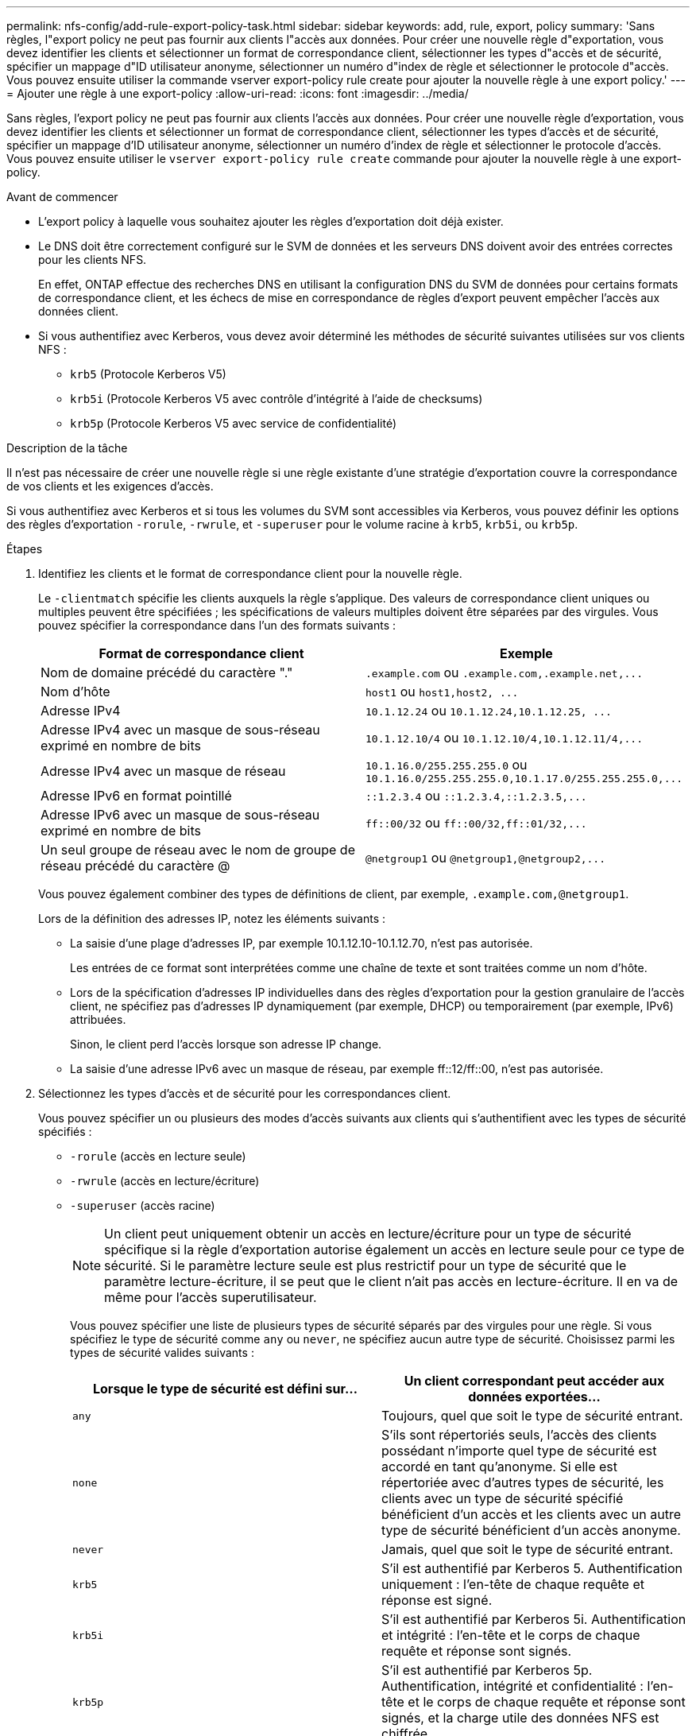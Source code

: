 ---
permalink: nfs-config/add-rule-export-policy-task.html 
sidebar: sidebar 
keywords: add, rule, export, policy 
summary: 'Sans règles, l"export policy ne peut pas fournir aux clients l"accès aux données. Pour créer une nouvelle règle d"exportation, vous devez identifier les clients et sélectionner un format de correspondance client, sélectionner les types d"accès et de sécurité, spécifier un mappage d"ID utilisateur anonyme, sélectionner un numéro d"index de règle et sélectionner le protocole d"accès. Vous pouvez ensuite utiliser la commande vserver export-policy rule create pour ajouter la nouvelle règle à une export policy.' 
---
= Ajouter une règle à une export-policy
:allow-uri-read: 
:icons: font
:imagesdir: ../media/


[role="lead"]
Sans règles, l'export policy ne peut pas fournir aux clients l'accès aux données. Pour créer une nouvelle règle d'exportation, vous devez identifier les clients et sélectionner un format de correspondance client, sélectionner les types d'accès et de sécurité, spécifier un mappage d'ID utilisateur anonyme, sélectionner un numéro d'index de règle et sélectionner le protocole d'accès. Vous pouvez ensuite utiliser le `vserver export-policy rule create` commande pour ajouter la nouvelle règle à une export-policy.

.Avant de commencer
* L'export policy à laquelle vous souhaitez ajouter les règles d'exportation doit déjà exister.
* Le DNS doit être correctement configuré sur le SVM de données et les serveurs DNS doivent avoir des entrées correctes pour les clients NFS.
+
En effet, ONTAP effectue des recherches DNS en utilisant la configuration DNS du SVM de données pour certains formats de correspondance client, et les échecs de mise en correspondance de règles d'export peuvent empêcher l'accès aux données client.

* Si vous authentifiez avec Kerberos, vous devez avoir déterminé les méthodes de sécurité suivantes utilisées sur vos clients NFS :
+
** `krb5` (Protocole Kerberos V5)
** `krb5i` (Protocole Kerberos V5 avec contrôle d'intégrité à l'aide de checksums)
** `krb5p` (Protocole Kerberos V5 avec service de confidentialité)




.Description de la tâche
Il n'est pas nécessaire de créer une nouvelle règle si une règle existante d'une stratégie d'exportation couvre la correspondance de vos clients et les exigences d'accès.

Si vous authentifiez avec Kerberos et si tous les volumes du SVM sont accessibles via Kerberos, vous pouvez définir les options des règles d'exportation `-rorule`, `-rwrule`, et `-superuser` pour le volume racine à `krb5`, `krb5i`, ou `krb5p`.

.Étapes
. Identifiez les clients et le format de correspondance client pour la nouvelle règle.
+
Le `-clientmatch` spécifie les clients auxquels la règle s'applique. Des valeurs de correspondance client uniques ou multiples peuvent être spécifiées ; les spécifications de valeurs multiples doivent être séparées par des virgules. Vous pouvez spécifier la correspondance dans l'un des formats suivants :

+
|===
| Format de correspondance client | Exemple 


 a| 
Nom de domaine précédé du caractère "."
 a| 
`.example.com` ou `+.example.com,.example.net,...+`



 a| 
Nom d'hôte
 a| 
`host1` ou `+host1,host2, ...+`



 a| 
Adresse IPv4
 a| 
`10.1.12.24` ou `+10.1.12.24,10.1.12.25, ...+`



 a| 
Adresse IPv4 avec un masque de sous-réseau exprimé en nombre de bits
 a| 
`10.1.12.10/4` ou `+10.1.12.10/4,10.1.12.11/4,...+`



 a| 
Adresse IPv4 avec un masque de réseau
 a| 
`10.1.16.0/255.255.255.0` ou `+10.1.16.0/255.255.255.0,10.1.17.0/255.255.255.0,...+`



 a| 
Adresse IPv6 en format pointillé
 a| 
`::1.2.3.4` ou `+::1.2.3.4,::1.2.3.5,...+`



 a| 
Adresse IPv6 avec un masque de sous-réseau exprimé en nombre de bits
 a| 
`ff::00/32` ou `+ff::00/32,ff::01/32,...+`



 a| 
Un seul groupe de réseau avec le nom de groupe de réseau précédé du caractère @
 a| 
`@netgroup1` ou `+@netgroup1,@netgroup2,...+`

|===
+
Vous pouvez également combiner des types de définitions de client, par exemple, `.example.com,@netgroup1`.

+
Lors de la définition des adresses IP, notez les éléments suivants :

+
** La saisie d'une plage d'adresses IP, par exemple 10.1.12.10-10.1.12.70, n'est pas autorisée.
+
Les entrées de ce format sont interprétées comme une chaîne de texte et sont traitées comme un nom d'hôte.

** Lors de la spécification d'adresses IP individuelles dans des règles d'exportation pour la gestion granulaire de l'accès client, ne spécifiez pas d'adresses IP dynamiquement (par exemple, DHCP) ou temporairement (par exemple, IPv6) attribuées.
+
Sinon, le client perd l'accès lorsque son adresse IP change.

** La saisie d'une adresse IPv6 avec un masque de réseau, par exemple ff::12/ff::00, n'est pas autorisée.


. Sélectionnez les types d'accès et de sécurité pour les correspondances client.
+
Vous pouvez spécifier un ou plusieurs des modes d'accès suivants aux clients qui s'authentifient avec les types de sécurité spécifiés :

+
** `-rorule` (accès en lecture seule)
** `-rwrule` (accès en lecture/écriture)
** `-superuser` (accès racine)
+
[NOTE]
====
Un client peut uniquement obtenir un accès en lecture/écriture pour un type de sécurité spécifique si la règle d'exportation autorise également un accès en lecture seule pour ce type de sécurité. Si le paramètre lecture seule est plus restrictif pour un type de sécurité que le paramètre lecture-écriture, il se peut que le client n'ait pas accès en lecture-écriture. Il en va de même pour l'accès superutilisateur.

====
+
Vous pouvez spécifier une liste de plusieurs types de sécurité séparés par des virgules pour une règle. Si vous spécifiez le type de sécurité comme `any` ou `never`, ne spécifiez aucun autre type de sécurité. Choisissez parmi les types de sécurité valides suivants :

+
|===
| Lorsque le type de sécurité est défini sur... | Un client correspondant peut accéder aux données exportées... 


 a| 
`any`
 a| 
Toujours, quel que soit le type de sécurité entrant.



 a| 
`none`
 a| 
S'ils sont répertoriés seuls, l'accès des clients possédant n'importe quel type de sécurité est accordé en tant qu'anonyme. Si elle est répertoriée avec d'autres types de sécurité, les clients avec un type de sécurité spécifié bénéficient d'un accès et les clients avec un autre type de sécurité bénéficient d'un accès anonyme.



 a| 
`never`
 a| 
Jamais, quel que soit le type de sécurité entrant.



 a| 
`krb5`
 a| 
S'il est authentifié par Kerberos 5.    Authentification uniquement : l'en-tête de chaque requête et réponse est signé.



 a| 
`krb5i`
 a| 
S'il est authentifié par Kerberos 5i.    Authentification et intégrité : l'en-tête et le corps de chaque requête et réponse sont signés.



 a| 
`krb5p`
 a| 
S'il est authentifié par Kerberos 5p.    Authentification, intégrité et confidentialité : l'en-tête et le corps de chaque requête et réponse sont signés, et la charge utile des données NFS est chiffrée.



 a| 
`ntlm`
 a| 
S'il est authentifié par CIFS NTLM.



 a| 
`sys`
 a| 
S'il est authentifié par NFS AUTH_SYS.

|===
+
Le type de sécurité recommandé est `sys`, Ou si Kerberos est utilisé, `krb5`, `krb5i`, ou `krb5p`.



+
Si vous utilisez Kerberos avec NFSv3, la règle de export policy doit autoriser `-rorule` et `-rwrule` accès à `sys` en plus de `krb5`. Ceci est dû au besoin d'autoriser l'accès à Network Lock Manager (NLM) pour l'exportation.

. Spécifiez un mappage d'ID utilisateur anonyme.
+
Le `-anon` Option spécifie un ID utilisateur ou un nom d'utilisateur UNIX qui est mappé aux demandes client qui arrivent avec un ID utilisateur de 0 (zéro), généralement associé à la racine du nom d'utilisateur. La valeur par défaut est `65534`. Les clients NFS associent généralement l'ID utilisateur 65534 au nom d'utilisateur personne (également appelé _root scaling_). Dans ONTAP, cet ID utilisateur est associé à l'utilisateur pcuser. Pour désactiver l'accès par tout client ayant un ID utilisateur de 0, spécifiez une valeur de `65535`.

. Sélectionnez l'ordre d'index des règles.
+
Le `-ruleindex` option spécifie le numéro d'index de la règle. Les règles sont évaluées en fonction de leur ordre dans la liste des numéros d'index ; les règles avec des numéros d'index inférieurs sont évaluées en premier. Par exemple, la règle avec l'index numéro 1 est évaluée avant la règle avec l'index numéro 2.

+
|===
| Si vous ajoutez... | Alors... 


 a| 
La première règle vers une export-policy
 a| 
Entrez `1`.



 a| 
Règles supplémentaires à une export-policy
 a| 
.. Afficher les règles existantes dans la stratégie :
 +
`vserver export-policy rule show -instance -policyname _your_policy_`
.. Sélectionnez un numéro d'index pour la nouvelle règle en fonction de l'ordre dans lequel elle doit être évaluée.


|===
. Sélectionnez la valeur d'accès NFS applicable : {`nfs`|`nfs3`|`nfs4`}.
+
`nfs` correspond à n'importe quelle version, `nfs3` et `nfs4` correspondent uniquement à ces versions spécifiques.

. Créer la règle d'exportation et l'ajouter à une export policy existante :
+
`vserver export-policy rule create -vserver _vserver_name_ -policyname _policy_name_ -ruleindex _integer_ -protocol {nfs|nfs3|nfs4} -clientmatch { text | _"text,text,..."_ } -rorule _security_type_ -rwrule _security_type_ -superuser _security_type_ -anon _user_ID_`

. Afficher les règles pour l'export policy pour vérifier que la nouvelle règle est présente :
+
`vserver export-policy rule show -policyname _policy_name_`

+
La commande affiche un récapitulatif de cette export policy, y compris une liste des règles appliquées à cette policy. ONTAP attribue à chaque règle un numéro d'index de règle. Après avoir connu le numéro d'index de la règle, vous pouvez l'utiliser pour afficher des informations détaillées sur la règle d'exportation spécifiée.

. Vérifiez que les règles appliquées à l'export policy sont configurées correctement :
+
`vserver export-policy rule show -policyname _policy_name_ -vserver _vserver_name_ -ruleindex _integer_`



.Exemples
Les commandes suivantes créent et vérifient la création d'une règle d'exportation sur le SVM nommé vs1 dans une export policy nommée rs1. La règle a l'index numéro 1. La règle correspond à n'importe quel client du domaine eng.company.com et au groupe réseau @netgroup1. La règle active tous les accès NFS. Il active l'accès en lecture seule et en lecture-écriture aux utilisateurs authentifiés avec AUTH_SYS. Les clients possédant l'ID utilisateur UNIX 0 (zéro) sont anonymisés sauf s'ils sont authentifiés avec Kerberos.

[listing]
----
vs1::> vserver export-policy rule create -vserver vs1 -policyname exp1 -ruleindex 1 -protocol nfs
-clientmatch .eng.company.com,@netgoup1 -rorule sys -rwrule sys -anon 65534 -superuser krb5

vs1::> vserver export-policy rule show -policyname nfs_policy
Virtual      Policy         Rule    Access    Client           RO
Server       Name           Index   Protocol  Match            Rule
------------ -------------- ------  --------  ---------------- ------
vs1          exp1           1       nfs       eng.company.com, sys
                                              @netgroup1

vs1::> vserver export-policy rule show -policyname exp1 -vserver vs1 -ruleindex 1

                                    Vserver: vs1
                                Policy Name: exp1
                                 Rule Index: 1
                            Access Protocol: nfs
Client Match Hostname, IP Address, Netgroup, or Domain: eng.company.com,@netgroup1
                             RO Access Rule: sys
                             RW Access Rule: sys
User ID To Which Anonymous Users Are Mapped: 65534
                   Superuser Security Types: krb5
               Honor SetUID Bits in SETATTR: true
                  Allow Creation of Devices: true
----
Les commandes suivantes créent et vérifient la création d'une règle d'export sur le SVM nommé vs2 dans une export policy nommée expol2. La règle a le numéro d'index 21. La règle correspond aux clients aux membres du groupe réseau dev_netgroup_main. La règle active tous les accès NFS. Il active un accès en lecture seule pour les utilisateurs authentifiés avec AUTH_SYS et nécessite une authentification Kerberos pour l'accès en lecture-écriture et racine. Les clients possédant l'ID utilisateur UNIX 0 (zéro) se voient refuser l'accès racine sauf s'ils sont authentifiés avec Kerberos.

[listing]
----
vs2::> vserver export-policy rule create -vserver vs2 -policyname expol2 -ruleindex 21 -protocol nfs
-clientmatch @dev_netgroup_main -rorule sys -rwrule krb5 -anon 65535 -superuser krb5

vs2::> vserver export-policy rule show -policyname nfs_policy
Virtual  Policy       Rule    Access    Client              RO
Server   Name         Index   Protocol  Match               Rule
-------- ------------ ------  --------  ------------------  ------
vs2      expol2       21       nfs      @dev_netgroup_main  sys

vs2::> vserver export-policy rule show -policyname expol2 -vserver vs1 -ruleindex 21

                                    Vserver: vs2
                                Policy Name: expol2
                                 Rule Index: 21
                            Access Protocol: nfs
Client Match Hostname, IP Address, Netgroup, or Domain:
                                             @dev_netgroup_main
                             RO Access Rule: sys
                             RW Access Rule: krb5
User ID To Which Anonymous Users Are Mapped: 65535
                   Superuser Security Types: krb5
               Honor SetUID Bits in SETATTR: true
                  Allow Creation of Devices: true
----